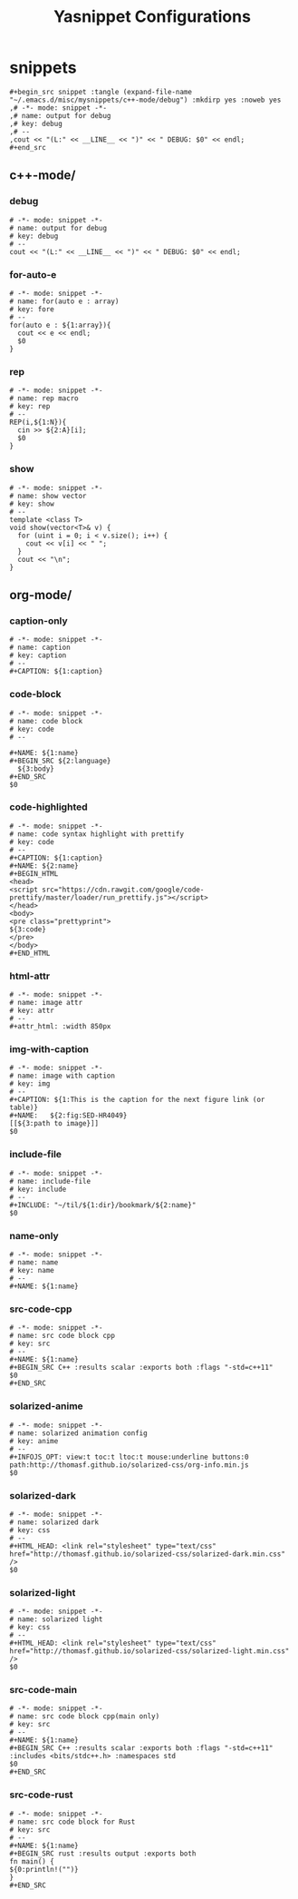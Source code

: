 #+TITLE: Yasnippet Configurations
#+STARTUP: content

* snippets
#+begin_src elisp
,#+begin_src snippet :tangle (expand-file-name "~/.emacs.d/misc/mysnippets/c++-mode/debug") :mkdirp yes :noweb yes
,# -*- mode: snippet -*-
,# name: output for debug
,# key: debug
,# --
,cout << "(L:" << __LINE__ << ")" << " DEBUG: $0" << endl;
,#+end_src
#+end_src

** c++-mode/
*** debug
#+begin_src snippet :tangle (expand-file-name "~/.emacs.d/misc/mysnippets/c++-mode/debug") :mkdirp yes :noweb yes
# -*- mode: snippet -*-
# name: output for debug
# key: debug
# --
cout << "(L:" << __LINE__ << ")" << " DEBUG: $0" << endl;
#+end_src
*** for-auto-e
#+begin_src snippet :tangle (expand-file-name "~/.emacs.d/misc/mysnippets/c++-mode/for-auto-e") :mkdirp yes :noweb yes
# -*- mode: snippet -*-
# name: for(auto e : array)
# key: fore
# --
for(auto e : ${1:array}){
  cout << e << endl;
  $0
}
#+end_src
*** rep
#+begin_src snippet :tangle (expand-file-name "~/.emacs.d/misc/mysnippets/c++-mode/rep") :mkdirp yes :noweb yes
# -*- mode: snippet -*-
# name: rep macro
# key: rep
# --
REP(i,${1:N}){
  cin >> ${2:A}[i];
  $0
}
#+end_src
*** show
#+begin_src snippet :tangle (expand-file-name "~/.emacs.d/misc/mysnippets/c++-mode/show") :mkdirp yes :noweb yes
# -*- mode: snippet -*-
# name: show vector
# key: show
# --
template <class T>
void show(vector<T>& v) {
  for (uint i = 0; i < v.size(); i++) {
    cout << v[i] << " ";
  }
  cout << "\n";
}
#+end_src
** org-mode/
*** caption-only
#+begin_src snippet :tangle (expand-file-name "~/.emacs.d/misc/mysnippets/org-mode/caption-only") :mkdirp yes :noweb yes
# -*- mode: snippet -*-
# name: caption
# key: caption
# --
#+CAPTION: ${1:caption}
#+end_src

*** code-block
#+begin_src snippet :tangle (expand-file-name "~/.emacs.d/misc/mysnippets/org-mode/code-block") :mkdirp yes :noweb yes
# -*- mode: snippet -*-
# name: code block
# key: code
# --

,#+NAME: ${1:name}
,#+BEGIN_SRC ${2:language}
  ${3:body}
,#+END_SRC
$0
#+end_src

*** code-highlighted
#+begin_src snippet :tangle (expand-file-name "~/.emacs.d/misc/mysnippets/org-mode/code-highlighted") :mkdirp yes :noweb yes
# -*- mode: snippet -*-
# name: code syntax highlight with prettify
# key: code
# --
,#+CAPTION: ${1:caption}
,#+NAME: ${2:name}
,#+BEGIN_HTML
<head>
<script src="https://cdn.rawgit.com/google/code-prettify/master/loader/run_prettify.js"></script>
</head>
<body>
<pre class="prettyprint">
${3:code}
</pre>
</body>
,#+END_HTML
#+end_src

*** html-attr
#+begin_src snippet :tangle (expand-file-name "~/.emacs.d/misc/mysnippets/org-mode/html-attr") :mkdirp yes :noweb yes
# -*- mode: snippet -*-
# name: image attr
# key: attr
# --
,#+attr_html: :width 850px
#+end_src

*** img-with-caption
#+begin_src snippet :tangle (expand-file-name "~/.emacs.d/misc/mysnippets/org-mode/img-with-caption") :mkdirp yes :noweb yes
# -*- mode: snippet -*-
# name: image with caption
# key: img
# --
,#+CAPTION: ${1:This is the caption for the next figure link (or table)}
,#+NAME:   ${2:fig:SED-HR4049}
[[${3:path to image}]]
$0
#+end_src

*** include-file
#+begin_src snippet :tangle (expand-file-name "~/.emacs.d/misc/mysnippets/org-mode/include-file") :mkdirp yes :noweb yes
# -*- mode: snippet -*-
# name: include-file
# key: include
# --
,#+INCLUDE: "~/til/${1:dir}/bookmark/${2:name}"
$0
#+end_src

*** name-only
#+begin_src snippet :tangle (expand-file-name "~/.emacs.d/misc/mysnippets/org-mode/name-only") :mkdirp yes :noweb yes
# -*- mode: snippet -*-
# name: name
# key: name
# --
,#+NAME: ${1:name}
#+end_src

*** src-code-cpp
#+begin_src snippet :tangle (expand-file-name "~/.emacs.d/misc/mysnippets/org-mode/src-code-cpp") :mkdirp yes :noweb yes
# -*- mode: snippet -*-
# name: src code block cpp
# key: src
# --
,#+NAME: ${1:name}
,#+BEGIN_SRC C++ :results scalar :exports both :flags "-std=c++11"
$0
,#+END_SRC
#+end_src

*** solarized-anime
#+begin_src snippet :tangle (expand-file-name "~/.emacs.d/misc/mysnippets/org-mode/solarized-anime") :mkdirp yes :noweb yes
# -*- mode: snippet -*-
# name: solarized animation config
# key: anime
# --
,#+INFOJS_OPT: view:t toc:t ltoc:t mouse:underline buttons:0 path:http://thomasf.github.io/solarized-css/org-info.min.js
$0
#+end_src

*** solarized-dark
#+begin_src snippet :tangle (expand-file-name "~/.emacs.d/misc/mysnippets/org-mode/solarized-dark") :mkdirp yes :noweb yes
# -*- mode: snippet -*-
# name: solarized dark
# key: css
# --
,#+HTML_HEAD: <link rel="stylesheet" type="text/css" href="http://thomasf.github.io/solarized-css/solarized-dark.min.css" />
$0
#+end_src

*** solarized-light
#+begin_src snippet :tangle (expand-file-name "~/.emacs.d/misc/mysnippets/org-mode/solarized-light") :mkdirp yes :noweb yes
# -*- mode: snippet -*-
# name: solarized light
# key: css
# --
,#+HTML_HEAD: <link rel="stylesheet" type="text/css" href="http://thomasf.github.io/solarized-css/solarized-light.min.css" />
$0
#+end_src

*** src-code-main
#+begin_src snippet :tangle (expand-file-name "~/.emacs.d/misc/mysnippets/org-mode/src-code-main") :mkdirp yes :noweb yes
# -*- mode: snippet -*-
# name: src code block cpp(main only)
# key: src
# --
,#+NAME: ${1:name}
,#+BEGIN_SRC C++ :results scalar :exports both :flags "-std=c++11" :includes <bits/stdc++.h> :namespaces std
$0
,#+END_SRC
#+end_src

*** src-code-rust
#+begin_src snippet :tangle (expand-file-name "~/.emacs.d/misc/mysnippets/org-mode/src-code-rust") :mkdirp yes :noweb yes
# -*- mode: snippet -*-
# name: src code block for Rust
# key: src
# --
,#+NAME: ${1:name}
,#+BEGIN_SRC rust :results output :exports both
fn main() {
${0:println!("")}
}
,#+END_SRC
#+end_src
